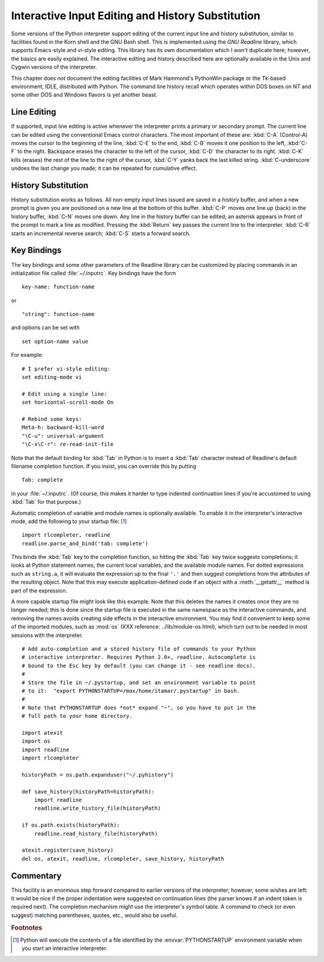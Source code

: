 .. _tut-interacting:

**************************************************
Interactive Input Editing and History Substitution
**************************************************

Some versions of the Python interpreter support editing of the current input
line and history substitution, similar to facilities found in the Korn shell and
the GNU Bash shell.  This is implemented using the *GNU Readline* library, which
supports Emacs-style and vi-style editing.  This library has its own
documentation which I won't duplicate here; however, the basics are easily
explained.  The interactive editing and history described here are optionally
available in the Unix and Cygwin versions of the interpreter.

This chapter does *not* document the editing facilities of Mark Hammond's
PythonWin package or the Tk-based environment, IDLE, distributed with Python.
The command line history recall which operates within DOS boxes on NT and some
other DOS and Windows flavors  is yet another beast.


.. _tut-lineediting:

Line Editing
============

If supported, input line editing is active whenever the interpreter prints a
primary or secondary prompt.  The current line can be edited using the
conventional Emacs control characters.  The most important of these are:
:kbd:`C-A` (Control-A) moves the cursor to the beginning of the line, :kbd:`C-E`
to the end, :kbd:`C-B` moves it one position to the left, :kbd:`C-F` to the
right.  Backspace erases the character to the left of the cursor, :kbd:`C-D` the
character to its right. :kbd:`C-K` kills (erases) the rest of the line to the
right of the cursor, :kbd:`C-Y` yanks back the last killed string.
:kbd:`C-underscore` undoes the last change you made; it can be repeated for
cumulative effect.


.. _tut-history:

History Substitution
====================

History substitution works as follows.  All non-empty input lines issued are
saved in a history buffer, and when a new prompt is given you are positioned on
a new line at the bottom of this buffer. :kbd:`C-P` moves one line up (back) in
the history buffer, :kbd:`C-N` moves one down.  Any line in the history buffer
can be edited; an asterisk appears in front of the prompt to mark a line as
modified.  Pressing the :kbd:`Return` key passes the current line to the
interpreter.  :kbd:`C-R` starts an incremental reverse search; :kbd:`C-S` starts
a forward search.


.. _tut-keybindings:

Key Bindings
============

The key bindings and some other parameters of the Readline library can be
customized by placing commands in an initialization file called
:file:`~/.inputrc`.  Key bindings have the form ::

   key-name: function-name

or ::

   "string": function-name

and options can be set with ::

   set option-name value

For example::

   # I prefer vi-style editing:
   set editing-mode vi

   # Edit using a single line:
   set horizontal-scroll-mode On

   # Rebind some keys:
   Meta-h: backward-kill-word
   "\C-u": universal-argument
   "\C-x\C-r": re-read-init-file

Note that the default binding for :kbd:`Tab` in Python is to insert a :kbd:`Tab`
character instead of Readline's default filename completion function.  If you
insist, you can override this by putting ::

   Tab: complete

in your :file:`~/.inputrc`.  (Of course, this makes it harder to type indented
continuation lines if you're accustomed to using :kbd:`Tab` for that purpose.)

.. index::
   module: rlcompleter
   module: readline

Automatic completion of variable and module names is optionally available.  To
enable it in the interpreter's interactive mode, add the following to your
startup file: [#]_  ::

   import rlcompleter, readline
   readline.parse_and_bind('tab: complete')

This binds the :kbd:`Tab` key to the completion function, so hitting the
:kbd:`Tab` key twice suggests completions; it looks at Python statement names,
the current local variables, and the available module names.  For dotted
expressions such as ``string.a``, it will evaluate the expression up to the
final ``'.'`` and then suggest completions from the attributes of the resulting
object.  Note that this may execute application-defined code if an object with a
:meth:`__getattr__` method is part of the expression.

A more capable startup file might look like this example.  Note that this
deletes the names it creates once they are no longer needed; this is done since
the startup file is executed in the same namespace as the interactive commands,
and removing the names avoids creating side effects in the interactive
environment.  You may find it convenient to keep some of the imported modules,
such as :mod:`os` (XXX reference: ../lib/module-os.html), which turn out to be
needed in most sessions with the interpreter. ::

   # Add auto-completion and a stored history file of commands to your Python
   # interactive interpreter. Requires Python 2.0+, readline. Autocomplete is
   # bound to the Esc key by default (you can change it - see readline docs).
   #
   # Store the file in ~/.pystartup, and set an environment variable to point
   # to it:  "export PYTHONSTARTUP=/max/home/itamar/.pystartup" in bash.
   #
   # Note that PYTHONSTARTUP does *not* expand "~", so you have to put in the
   # full path to your home directory.

   import atexit
   import os
   import readline
   import rlcompleter

   historyPath = os.path.expanduser("~/.pyhistory")

   def save_history(historyPath=historyPath):
       import readline
       readline.write_history_file(historyPath)

   if os.path.exists(historyPath):
       readline.read_history_file(historyPath)

   atexit.register(save_history)
   del os, atexit, readline, rlcompleter, save_history, historyPath


.. _tut-commentary:

Commentary
==========

This facility is an enormous step forward compared to earlier versions of the
interpreter; however, some wishes are left: It would be nice if the proper
indentation were suggested on continuation lines (the parser knows if an indent
token is required next).  The completion mechanism might use the interpreter's
symbol table.  A command to check (or even suggest) matching parentheses,
quotes, etc., would also be useful.


.. rubric:: Footnotes

.. [#] Python will execute the contents of a file identified by the
   :envvar:`PYTHONSTARTUP` environment variable when you start an interactive
   interpreter.

